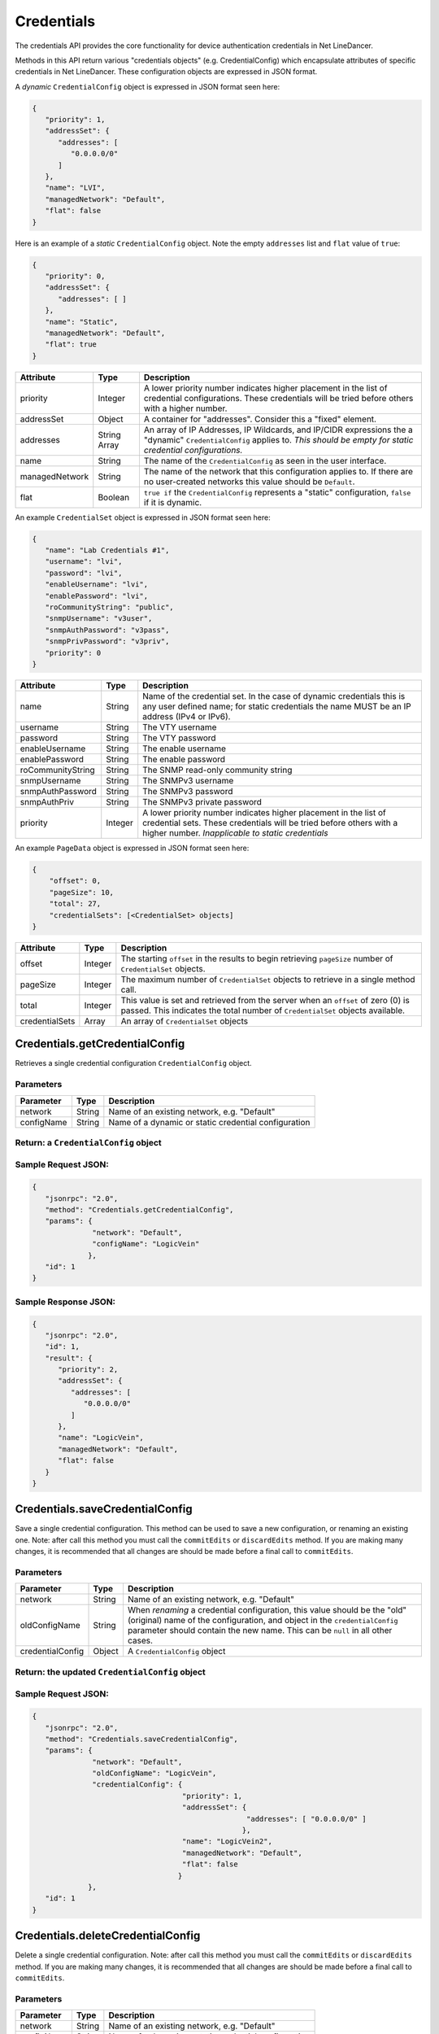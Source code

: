 Credentials
-----------

The credentials API provides the core functionality for device authentication credentials in Net LineDancer.

Methods in this API return various "credentials objects" (e.g. CredentialConfig) which encapsulate attributes of specific credentials in Net LineDancer. These configuration objects are expressed in JSON format.

.. raw:: html

   <hr>

A *dynamic* ``CredentialConfig`` object is expressed in JSON format seen here:

.. code:: javascript

   {  
      "priority": 1,
      "addressSet": {  
         "addresses": [  
            "0.0.0.0/0"
         ]
      },
      "name": "LVI",
      "managedNetwork": "Default",
      "flat": false
   }

Here is an example of a *static* ``CredentialConfig`` object. Note the empty ``addresses`` list and ``flat`` value of ``true``:

.. code:: javascript

   {  
      "priority": 0,
      "addressSet": {  
         "addresses": [ ]
      },
      "name": "Static",
      "managedNetwork": "Default",
      "flat": true
   }

============== ============ =============================================================================================================================================================================
Attribute      Type         Description
============== ============ =============================================================================================================================================================================
priority       Integer      A lower priority number indicates higher placement in the list of credential configurations. These credentials will be tried before others with a higher number.
addressSet     Object       A container for "addresses". Consider this a "fixed" element.
addresses      String Array An array of IP Addresses, IP Wildcards, and IP/CIDR expressions the a "dynamic" ``CredentialConfig`` applies to. *This should be empty for static credential configurations.*
name           String       The name of the ``CredentialConfig`` as seen in the user interface.
managedNetwork String       The name of the network that this configuration applies to. If there are no user-created networks this value should be ``Default``.
flat           Boolean      ``true if`` the ``CredentialConfig`` represents a "static" configuration, ``false`` if it is dynamic.
============== ============ =============================================================================================================================================================================

An example ``CredentialSet`` object is expressed in JSON format seen here:

.. code:: javascript

   {
      "name": "Lab Credentials #1",
      "username": "lvi",
      "password": "lvi",
      "enableUsername": "lvi",
      "enablePassword": "lvi",
      "roCommunityString": "public",
      "snmpUsername": "v3user",
      "snmpAuthPassword": "v3pass",
      "snmpPrivPassword": "v3priv",
      "priority": 0
   }

================= ======= ===========================================================================================================================================================================================
Attribute         Type    Description
================= ======= ===========================================================================================================================================================================================
name              String  Name of the credential set. In the case of dynamic credentials this is any user defined name; for static credentials the name MUST be an IP address (IPv4 or IPv6).
username          String  The VTY username
password          String  The VTY password
enableUsername    String  The enable username
enablePassword    String  The enable password
roCommunityString String  The SNMP read-only community string
snmpUsername      String  The SNMPv3 username
snmpAuthPassword  String  The SNMPv3 password
snmpAuthPriv      String  The SNMPv3 private password
priority          Integer A lower priority number indicates higher placement in the list of credential sets. These credentials will be tried before others with a higher number. *Inapplicable to static credentials*
================= ======= ===========================================================================================================================================================================================

An example ``PageData`` object is expressed in JSON format seen here:

.. code:: javascript

   {
       "offset": 0,
       "pageSize": 10,
       "total": 27,
       "credentialSets": [<CredentialSet> objects]
   }

============== ======= =================================================================================================================================================================
Attribute      Type    Description
============== ======= =================================================================================================================================================================
offset         Integer The starting ``offset`` in the results to begin retrieving ``pageSize`` number of ``CredentialSet`` objects.
pageSize       Integer The maximum number of ``CredentialSet`` objects to retrieve in a single method call.
total          Integer This value is set and retrieved from the server when an ``offset`` of zero (0) is passed. This indicates the total number of ``CredentialSet`` objects available.
credentialSets Array   An array of ``CredentialSet`` objects
============== ======= =================================================================================================================================================================

.. raw:: html

   <hr>

.. _credentialsgetcredentialconfig:

Credentials.getCredentialConfig
^^^^^^^^^^^^^^^^^^^^^^^^^^^^^^^

Retrieves a single credential configuration ``CredentialConfig`` object.

Parameters
''''''''''

========== ====== ====================================================
Parameter  Type   Description
========== ====== ====================================================
network    String Name of an existing network, e.g. "Default"
configName String Name of a dynamic or static credential configuration
========== ====== ====================================================

Return: a ``CredentialConfig`` object
'''''''''''''''''''''''''''''''''''''

Sample Request JSON:
''''''''''''''''''''

.. code:: javascript

   {
      "jsonrpc": "2.0",
      "method": "Credentials.getCredentialConfig",
      "params": {
                 "network": "Default",
                 "configName": "LogicVein"
                },
      "id": 1
   }

Sample Response JSON:
'''''''''''''''''''''

.. code:: javascript

   {  
      "jsonrpc": "2.0",
      "id": 1,
      "result": {  
         "priority": 2,
         "addressSet": {  
            "addresses": [  
               "0.0.0.0/0"
            ]
         },
         "name": "LogicVein",
         "managedNetwork": "Default",
         "flat": false
      }
   }

.. raw:: html

   <hr>

.. _credentialssavecredentialconfig:

Credentials.saveCredentialConfig
^^^^^^^^^^^^^^^^^^^^^^^^^^^^^^^^

Save a single credential configuration. This method can be used to save a new configuration, or renaming an existing one. Note: after call this method you must call the ``commitEdits`` or ``discardEdits`` method. If you are making many changes, it is recommended that all changes are should be made before a final call to ``commitEdits``.

.. _parameters-1:

Parameters
''''''''''

================ ====== =======================================================================================================================================================================================================================================
Parameter        Type   Description
================ ====== =======================================================================================================================================================================================================================================
network          String Name of an existing network, e.g. "Default"
oldConfigName    String When *renaming* a credential configuration, this value should be the "old" (original) name of the configuration, and object in the ``credentialConfig`` parameter should contain the new name. This can be ``null`` in all other cases.
credentialConfig Object A ``CredentialConfig`` object
================ ====== =======================================================================================================================================================================================================================================

Return: the updated ``CredentialConfig`` object
'''''''''''''''''''''''''''''''''''''''''''''''

.. _sample-request-json-1:

Sample Request JSON:
''''''''''''''''''''

.. code:: javascript

   {
      "jsonrpc": "2.0",
      "method": "Credentials.saveCredentialConfig",
      "params": {
                 "network": "Default",
                 "oldConfigName": "LogicVein",
                 "credentialConfig": {
                                      "priority": 1,
                                      "addressSet": {  
                                                     "addresses": [ "0.0.0.0/0" ]
                                                    },
                                      "name": "LogicVein2",
                                      "managedNetwork": "Default",
                                      "flat": false
                                     }
                },
      "id": 1
   }

.. raw:: html

   <hr>

.. _credentialsdeletecredentialconfig:

Credentials.deleteCredentialConfig
^^^^^^^^^^^^^^^^^^^^^^^^^^^^^^^^^^

Delete a single credential configuration. Note: after call this method you must call the ``commitEdits`` or ``discardEdits`` method. If you are making many changes, it is recommended that all changes are should be made before a final call to ``commitEdits``.

.. _parameters-2:

Parameters
''''''''''

========== ====== ====================================================
Parameter  Type   Description
========== ====== ====================================================
network    String Name of an existing network, e.g. "Default"
configName String Name of a dynamic or static credential configuration
========== ====== ====================================================

Return: nothing
'''''''''''''''

.. _sample-request-json-2:

Sample Request JSON:
''''''''''''''''''''

.. code:: javascript

   {
      "jsonrpc": "2.0",
      "method": "Credentials.deleteCredentialConfig",
      "params": {
                 "network": "Default",
                 "configName": "LogicVein"
                },
      "id": 1
   }

.. raw:: html

   <hr>

.. _credentialsgetcredentialsets:

Credentials.getCredentialSets
^^^^^^^^^^^^^^^^^^^^^^^^^^^^^

Get the credential sets associated with a specified credential configuration.

.. _parameters-3:

Parameters
''''''''''

========== ======= ================================================================================================
Parameter  Type    Description
========== ======= ================================================================================================
pageData   Object  A credentials page data object (see above)
network    String  Name of an existing network, e.g. "Default"
configName String  Name of a dynamic or static credential configuration
ipOrCidr   String  Can be to search among static ``CredentialSets`` based on IP or IP/CIDR, can be "null"
sortColumn String  Should be "null" for dynamic configurations, or "ipAddress" for static credential configurations
descending Boolean The sort order of the ``CredentialSet`` objects, only applicable to static configurations
========== ======= ================================================================================================

Return: A ``PageData`` object containing a collection of ``CredentialSet`` objects
''''''''''''''''''''''''''''''''''''''''''''''''''''''''''''''''''''''''''''''''''

The ``PageData`` object that is returned will contain a property called ``credentialSets``, which is an array of ``CredentialSet`` objects. If the initial ``offset`` that is passed is zero (0), the returned ``PageData`` object will also contain a populated ``total`` attribute, telling you how many total results are available. By incrementing the ``offset``
by ``pageSize`` you can retrieve subsequent pages of results. When ``offset`` + ``pageSize`` is greater than or equal to ``total`` there are no more results available.

.. _sample-request-json-3:

Sample Request JSON:
''''''''''''''''''''

.. code:: javascript

   {
      "jsonrpc": "2.0",
      "method": "Credentials.getCredentialSets",
      "params": {
                 "pageData": {
                              "offset": 0,
                              "pageSize": 10,
                              "total": 0,
                              "credentialSets": [ ]
                             },
                 "network": "Default",
                 "configName": "LogicVein",
                 "ipOrCidr": null,
                 "sortColumn": "ipAddress",
                 "descending": false
                },
      "id": 1
   }

.. _sample-response-json-1:

Sample Response JSON:
'''''''''''''''''''''

.. code:: javascript

   {
      "jsonrpc": "2.0",
      "id": 1,
      "result": {
         "offset": 0,
         "pageSize": 10,
         "total": 2,
         "credentialSets": [
            {
               "name": "Lab Credentials #1",
               "username": "lvi",
               "password": "lvi",
               "enableUsername": "lvi",
               "enablePassword": "lvi",
               "roCommunityString": "public",
               "snmpUsername": "",
               "snmpAuthPassword": "",
               "snmpPrivPassword": "",
               "priority": 0
            },
            {
               "name": "Lab Credentials #2",
               "username": "test",
               "password": "test",
               "enableUsername": "test",
               "enablePassword": "test",
               "roCommunityString": "public",
               "snmpUsername": "test",
               "snmpAuthPassword": "test",
               "snmpPrivPassword": "test",
               "priority": 1
            }
         ]
      }
   }

*Static* credential sets will look identical to *dynamic* credential sets with the exception that the ``name`` property will contain the IP address of the device that the credential set is associated with.

.. raw:: html

   <hr>

.. _credentialssavecredentialsets:

Credentials.saveCredentialSets
^^^^^^^^^^^^^^^^^^^^^^^^^^^^^^

Save a collection of credential sets. Note: after call this method you must call the ``commitEdits`` or ``discardEdits`` method. If you are making many changes, it is recommended that all changes are should be made before a final call to ``commitEdits``.

.. _parameters-4:

Parameters
''''''''''

============== ====== ====================================================
Parameter      Type   Description
============== ====== ====================================================
network        String Name of an existing network, e.g. "Default"
configName     String Name of a dynamic or static credential configuration
credentialSets Array  An array of ``CredentialSet`` objects
============== ====== ====================================================

.. _return-nothing-1:

Return: nothing
'''''''''''''''

.. _sample-request-json-4:

Sample Request JSON:
''''''''''''''''''''

.. code:: javascript

   {
      "jsonrpc": "2.0",
      "method": "Credentials.saveCredentialSets",
      "params": {
                 "network": "Default",
                 "configName": "LogicVein",
                 "credentialSets": [
                     {
                        "name": "Lab Credentials #1",
                        "username": "newUsername",
                        "password": "lvi",
                        "enableUsername": "newEnable",
                        "enablePassword": "lvi",
                        "roCommunityString": "public",
                        "snmpUsername": "",
                        "snmpAuthPassword": "",
                        "snmpPrivPassword": "",
                        "priority": 0
                     }
                 ]
                }
      "id": 1
   }

.. raw:: html

   <hr>

.. _credentialsdeletecredentialsets:

Credentials.deleteCredentialSets
^^^^^^^^^^^^^^^^^^^^^^^^^^^^^^^^

Delete a collection of credential sets. Note: after call this method you must call the ``commitEdits`` or ``discardEdits`` method. If you are making many changes, it is recommended that all changes are should be made before a final call to ``commitEdits``.

.. _parameters-5:

Parameters
''''''''''

============== ====== ====================================================
Parameter      Type   Description
============== ====== ====================================================
network        String Name of an existing network, e.g. "Default"
configName     String Name of a dynamic or static credential configuration
credentialSets Array  An array of ``CredentialSet`` objects
============== ====== ====================================================

.. _return-nothing-2:

Return: nothing
'''''''''''''''

.. _sample-request-json-5:

Sample Request JSON:
''''''''''''''''''''

.. code:: javascript

   {
      "jsonrpc": "2.0",
      "method": "Credentials.deleteCredentialSets",
      "params": {
                 "network": "Default",
                 "configName": "LogicVein",
                 "credentialSets": [
                     {
                        "name": "Old Credentials #1",
                        "username": "lvi",
                        "password": "lvi",
                        "enableUsername": "newEnable",
                        "enablePassword": "lvi",
                        "roCommunityString": "public",
                        "snmpUsername": "",
                        "snmpAuthPassword": "",
                        "snmpPrivPassword": "",
                        "priority": 0
                     },
                     {
                        "name": "Old Credentials #2",
                        "username": "test",
                        "password": "test",
                        "enableUsername": "test",
                        "enablePassword": "test",
                        "roCommunityString": "public",
                        "snmpUsername": "",
                        "snmpAuthPassword": "",
                        "snmpPrivPassword": "",
                        "priority": 1
                     }
                 ]
                }
      "id": 1
   }
